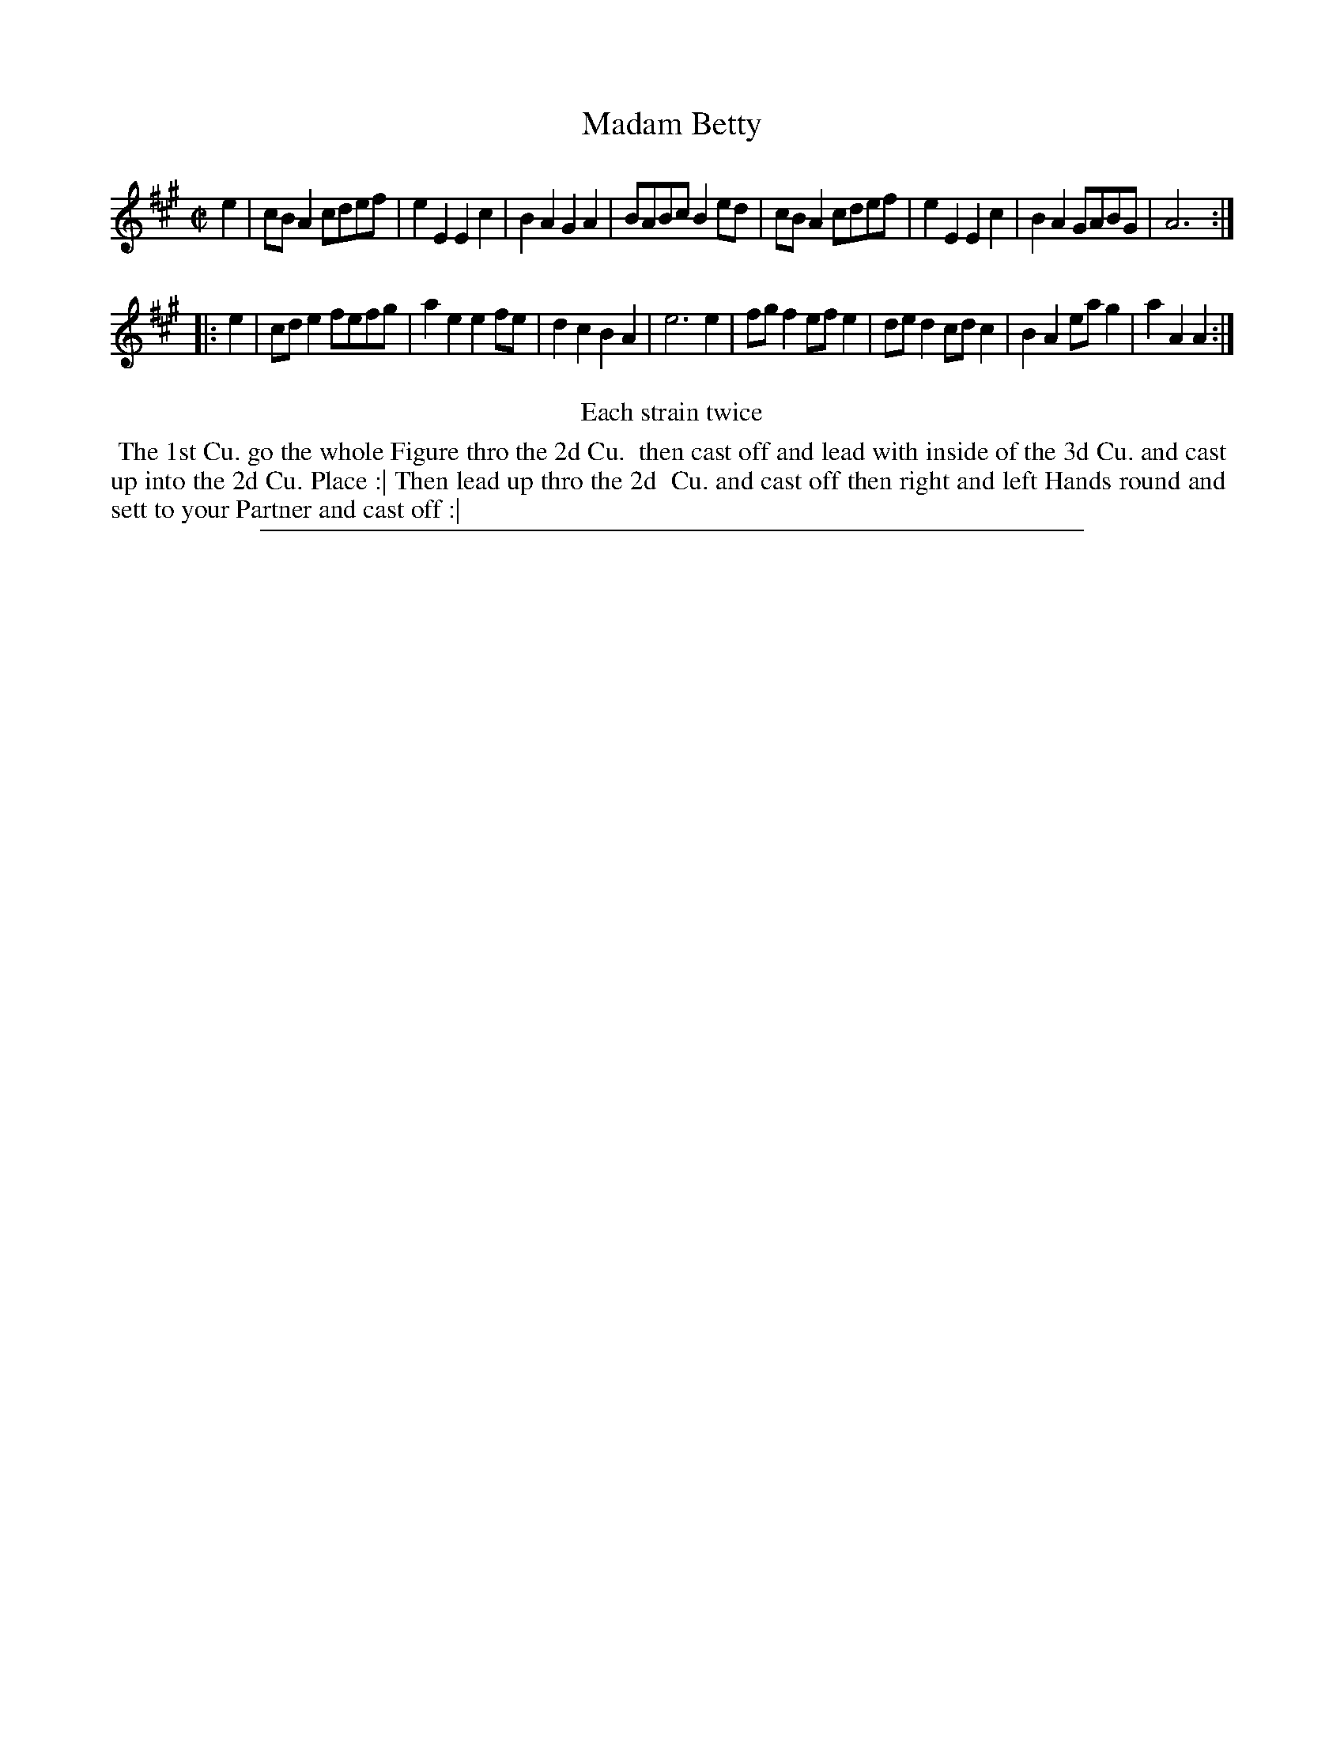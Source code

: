 X: 1
T: Madam Betty
%R: reel
B: "The Compleat Country Dancing-Master" printed by John Walsh, London ca. 1740
S: 6: CCDM2 http://imslp.org/wiki/The_Compleat_Country_Dancing-Master_(Various) V.2 (148)
Z: 2013 John Chambers <jc:trillian.mit.edu>
N: Repeats added to satisfy the "Each strain twice" instruction.
M: C|
L: 1/8
K: A
% - - - - - - - - - - - - - - - - - - - - - - - - -
e2 |\
cBA2 cdef | e2E2 E2c2 | B2A2 G2A2 | BABc B2ed |\
cBA2 cdef | e2E2 E2c2 | B2A2 GABG | A6 :|
|: e2 |\
cde2 fefg | a2e2 e2fe | d2c2 B2A2 | e6 e2 |\
fgf2 efe2 | ded2 cdc2 | B2A2 eag2 | a2A2 A2 :|
% - - - - - - - - - - - - - - - - - - - - - - - - -
%%center Each strain twice
%%begintext align
%% The 1st Cu. go the whole Figure thro the 2d Cu.
%% then cast off and lead with inside of the 3d Cu. and cast
%% up into the 2d Cu. Place :| Then lead up thro the 2d
%% Cu. and cast off then right and left Hands round and
%% sett to your Partner and cast off :|
%%endtext
%%sep 1 8 500
